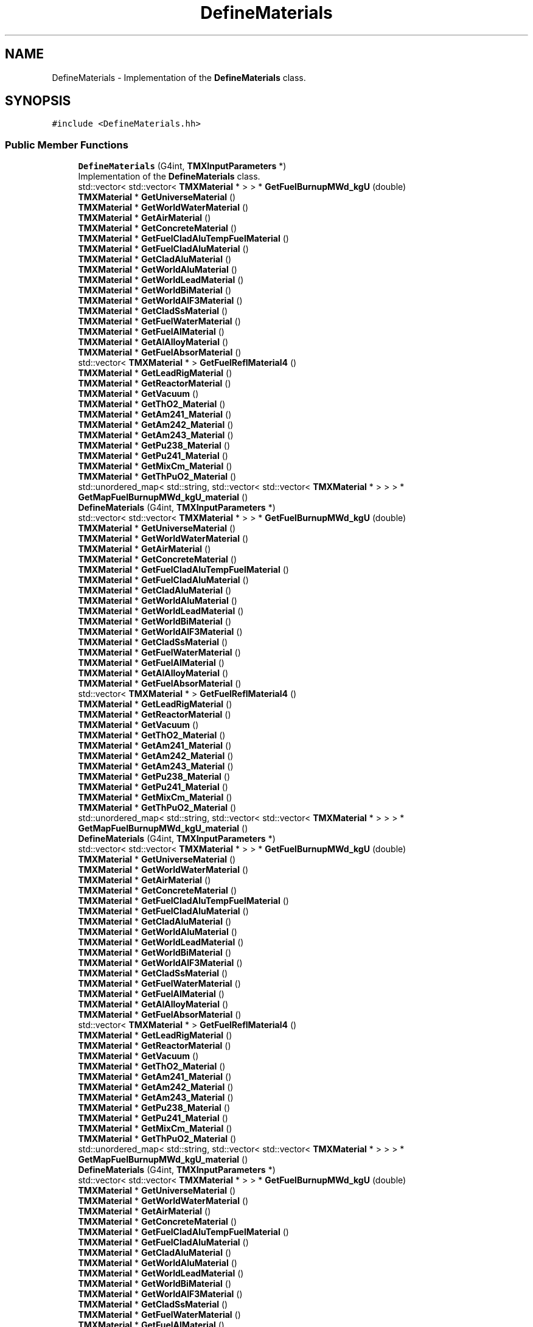 .TH "DefineMaterials" 3 "Fri Oct 15 2021" "Version Version 1.0" "Transmutex Documentation" \" -*- nroff -*-
.ad l
.nh
.SH NAME
DefineMaterials \- Implementation of the \fBDefineMaterials\fP class\&.  

.SH SYNOPSIS
.br
.PP
.PP
\fC#include <DefineMaterials\&.hh>\fP
.SS "Public Member Functions"

.in +1c
.ti -1c
.RI "\fBDefineMaterials\fP (G4int, \fBTMXInputParameters\fP *)"
.br
.RI "Implementation of the \fBDefineMaterials\fP class\&. "
.ti -1c
.RI "std::vector< std::vector< \fBTMXMaterial\fP * > > * \fBGetFuelBurnupMWd_kgU\fP (double)"
.br
.ti -1c
.RI "\fBTMXMaterial\fP * \fBGetUniverseMaterial\fP ()"
.br
.ti -1c
.RI "\fBTMXMaterial\fP * \fBGetWorldWaterMaterial\fP ()"
.br
.ti -1c
.RI "\fBTMXMaterial\fP * \fBGetAirMaterial\fP ()"
.br
.ti -1c
.RI "\fBTMXMaterial\fP * \fBGetConcreteMaterial\fP ()"
.br
.ti -1c
.RI "\fBTMXMaterial\fP * \fBGetFuelCladAluTempFuelMaterial\fP ()"
.br
.ti -1c
.RI "\fBTMXMaterial\fP * \fBGetFuelCladAluMaterial\fP ()"
.br
.ti -1c
.RI "\fBTMXMaterial\fP * \fBGetCladAluMaterial\fP ()"
.br
.ti -1c
.RI "\fBTMXMaterial\fP * \fBGetWorldAluMaterial\fP ()"
.br
.ti -1c
.RI "\fBTMXMaterial\fP * \fBGetWorldLeadMaterial\fP ()"
.br
.ti -1c
.RI "\fBTMXMaterial\fP * \fBGetWorldBiMaterial\fP ()"
.br
.ti -1c
.RI "\fBTMXMaterial\fP * \fBGetWorldAlF3Material\fP ()"
.br
.ti -1c
.RI "\fBTMXMaterial\fP * \fBGetCladSsMaterial\fP ()"
.br
.ti -1c
.RI "\fBTMXMaterial\fP * \fBGetFuelWaterMaterial\fP ()"
.br
.ti -1c
.RI "\fBTMXMaterial\fP * \fBGetFuelAlMaterial\fP ()"
.br
.ti -1c
.RI "\fBTMXMaterial\fP * \fBGetAlAlloyMaterial\fP ()"
.br
.ti -1c
.RI "\fBTMXMaterial\fP * \fBGetFuelAbsorMaterial\fP ()"
.br
.ti -1c
.RI "std::vector< \fBTMXMaterial\fP * > \fBGetFuelReflMaterial4\fP ()"
.br
.ti -1c
.RI "\fBTMXMaterial\fP * \fBGetLeadRigMaterial\fP ()"
.br
.ti -1c
.RI "\fBTMXMaterial\fP * \fBGetReactorMaterial\fP ()"
.br
.ti -1c
.RI "\fBTMXMaterial\fP * \fBGetVacuum\fP ()"
.br
.ti -1c
.RI "\fBTMXMaterial\fP * \fBGetThO2_Material\fP ()"
.br
.ti -1c
.RI "\fBTMXMaterial\fP * \fBGetAm241_Material\fP ()"
.br
.ti -1c
.RI "\fBTMXMaterial\fP * \fBGetAm242_Material\fP ()"
.br
.ti -1c
.RI "\fBTMXMaterial\fP * \fBGetAm243_Material\fP ()"
.br
.ti -1c
.RI "\fBTMXMaterial\fP * \fBGetPu238_Material\fP ()"
.br
.ti -1c
.RI "\fBTMXMaterial\fP * \fBGetPu241_Material\fP ()"
.br
.ti -1c
.RI "\fBTMXMaterial\fP * \fBGetMixCm_Material\fP ()"
.br
.ti -1c
.RI "\fBTMXMaterial\fP * \fBGetThPuO2_Material\fP ()"
.br
.ti -1c
.RI "std::unordered_map< std::string, std::vector< std::vector< \fBTMXMaterial\fP * > > > * \fBGetMapFuelBurnupMWd_kgU_material\fP ()"
.br
.ti -1c
.RI "\fBDefineMaterials\fP (G4int, \fBTMXInputParameters\fP *)"
.br
.ti -1c
.RI "std::vector< std::vector< \fBTMXMaterial\fP * > > * \fBGetFuelBurnupMWd_kgU\fP (double)"
.br
.ti -1c
.RI "\fBTMXMaterial\fP * \fBGetUniverseMaterial\fP ()"
.br
.ti -1c
.RI "\fBTMXMaterial\fP * \fBGetWorldWaterMaterial\fP ()"
.br
.ti -1c
.RI "\fBTMXMaterial\fP * \fBGetAirMaterial\fP ()"
.br
.ti -1c
.RI "\fBTMXMaterial\fP * \fBGetConcreteMaterial\fP ()"
.br
.ti -1c
.RI "\fBTMXMaterial\fP * \fBGetFuelCladAluTempFuelMaterial\fP ()"
.br
.ti -1c
.RI "\fBTMXMaterial\fP * \fBGetFuelCladAluMaterial\fP ()"
.br
.ti -1c
.RI "\fBTMXMaterial\fP * \fBGetCladAluMaterial\fP ()"
.br
.ti -1c
.RI "\fBTMXMaterial\fP * \fBGetWorldAluMaterial\fP ()"
.br
.ti -1c
.RI "\fBTMXMaterial\fP * \fBGetWorldLeadMaterial\fP ()"
.br
.ti -1c
.RI "\fBTMXMaterial\fP * \fBGetWorldBiMaterial\fP ()"
.br
.ti -1c
.RI "\fBTMXMaterial\fP * \fBGetWorldAlF3Material\fP ()"
.br
.ti -1c
.RI "\fBTMXMaterial\fP * \fBGetCladSsMaterial\fP ()"
.br
.ti -1c
.RI "\fBTMXMaterial\fP * \fBGetFuelWaterMaterial\fP ()"
.br
.ti -1c
.RI "\fBTMXMaterial\fP * \fBGetFuelAlMaterial\fP ()"
.br
.ti -1c
.RI "\fBTMXMaterial\fP * \fBGetAlAlloyMaterial\fP ()"
.br
.ti -1c
.RI "\fBTMXMaterial\fP * \fBGetFuelAbsorMaterial\fP ()"
.br
.ti -1c
.RI "std::vector< \fBTMXMaterial\fP * > \fBGetFuelReflMaterial4\fP ()"
.br
.ti -1c
.RI "\fBTMXMaterial\fP * \fBGetLeadRigMaterial\fP ()"
.br
.ti -1c
.RI "\fBTMXMaterial\fP * \fBGetReactorMaterial\fP ()"
.br
.ti -1c
.RI "\fBTMXMaterial\fP * \fBGetVacuum\fP ()"
.br
.ti -1c
.RI "\fBTMXMaterial\fP * \fBGetThO2_Material\fP ()"
.br
.ti -1c
.RI "\fBTMXMaterial\fP * \fBGetAm241_Material\fP ()"
.br
.ti -1c
.RI "\fBTMXMaterial\fP * \fBGetAm242_Material\fP ()"
.br
.ti -1c
.RI "\fBTMXMaterial\fP * \fBGetAm243_Material\fP ()"
.br
.ti -1c
.RI "\fBTMXMaterial\fP * \fBGetPu238_Material\fP ()"
.br
.ti -1c
.RI "\fBTMXMaterial\fP * \fBGetPu241_Material\fP ()"
.br
.ti -1c
.RI "\fBTMXMaterial\fP * \fBGetMixCm_Material\fP ()"
.br
.ti -1c
.RI "\fBTMXMaterial\fP * \fBGetThPuO2_Material\fP ()"
.br
.ti -1c
.RI "std::unordered_map< std::string, std::vector< std::vector< \fBTMXMaterial\fP * > > > * \fBGetMapFuelBurnupMWd_kgU_material\fP ()"
.br
.ti -1c
.RI "\fBDefineMaterials\fP (G4int, \fBTMXInputParameters\fP *)"
.br
.ti -1c
.RI "std::vector< std::vector< \fBTMXMaterial\fP * > > * \fBGetFuelBurnupMWd_kgU\fP (double)"
.br
.ti -1c
.RI "\fBTMXMaterial\fP * \fBGetUniverseMaterial\fP ()"
.br
.ti -1c
.RI "\fBTMXMaterial\fP * \fBGetWorldWaterMaterial\fP ()"
.br
.ti -1c
.RI "\fBTMXMaterial\fP * \fBGetAirMaterial\fP ()"
.br
.ti -1c
.RI "\fBTMXMaterial\fP * \fBGetConcreteMaterial\fP ()"
.br
.ti -1c
.RI "\fBTMXMaterial\fP * \fBGetFuelCladAluTempFuelMaterial\fP ()"
.br
.ti -1c
.RI "\fBTMXMaterial\fP * \fBGetFuelCladAluMaterial\fP ()"
.br
.ti -1c
.RI "\fBTMXMaterial\fP * \fBGetCladAluMaterial\fP ()"
.br
.ti -1c
.RI "\fBTMXMaterial\fP * \fBGetWorldAluMaterial\fP ()"
.br
.ti -1c
.RI "\fBTMXMaterial\fP * \fBGetWorldLeadMaterial\fP ()"
.br
.ti -1c
.RI "\fBTMXMaterial\fP * \fBGetWorldBiMaterial\fP ()"
.br
.ti -1c
.RI "\fBTMXMaterial\fP * \fBGetWorldAlF3Material\fP ()"
.br
.ti -1c
.RI "\fBTMXMaterial\fP * \fBGetCladSsMaterial\fP ()"
.br
.ti -1c
.RI "\fBTMXMaterial\fP * \fBGetFuelWaterMaterial\fP ()"
.br
.ti -1c
.RI "\fBTMXMaterial\fP * \fBGetFuelAlMaterial\fP ()"
.br
.ti -1c
.RI "\fBTMXMaterial\fP * \fBGetAlAlloyMaterial\fP ()"
.br
.ti -1c
.RI "\fBTMXMaterial\fP * \fBGetFuelAbsorMaterial\fP ()"
.br
.ti -1c
.RI "std::vector< \fBTMXMaterial\fP * > \fBGetFuelReflMaterial4\fP ()"
.br
.ti -1c
.RI "\fBTMXMaterial\fP * \fBGetLeadRigMaterial\fP ()"
.br
.ti -1c
.RI "\fBTMXMaterial\fP * \fBGetReactorMaterial\fP ()"
.br
.ti -1c
.RI "\fBTMXMaterial\fP * \fBGetVacuum\fP ()"
.br
.ti -1c
.RI "\fBTMXMaterial\fP * \fBGetThO2_Material\fP ()"
.br
.ti -1c
.RI "\fBTMXMaterial\fP * \fBGetAm241_Material\fP ()"
.br
.ti -1c
.RI "\fBTMXMaterial\fP * \fBGetAm242_Material\fP ()"
.br
.ti -1c
.RI "\fBTMXMaterial\fP * \fBGetAm243_Material\fP ()"
.br
.ti -1c
.RI "\fBTMXMaterial\fP * \fBGetPu238_Material\fP ()"
.br
.ti -1c
.RI "\fBTMXMaterial\fP * \fBGetPu241_Material\fP ()"
.br
.ti -1c
.RI "\fBTMXMaterial\fP * \fBGetMixCm_Material\fP ()"
.br
.ti -1c
.RI "\fBTMXMaterial\fP * \fBGetThPuO2_Material\fP ()"
.br
.ti -1c
.RI "std::unordered_map< std::string, std::vector< std::vector< \fBTMXMaterial\fP * > > > * \fBGetMapFuelBurnupMWd_kgU_material\fP ()"
.br
.ti -1c
.RI "\fBDefineMaterials\fP (G4int, \fBTMXInputParameters\fP *)"
.br
.ti -1c
.RI "std::vector< std::vector< \fBTMXMaterial\fP * > > * \fBGetFuelBurnupMWd_kgU\fP (double)"
.br
.ti -1c
.RI "\fBTMXMaterial\fP * \fBGetUniverseMaterial\fP ()"
.br
.ti -1c
.RI "\fBTMXMaterial\fP * \fBGetWorldWaterMaterial\fP ()"
.br
.ti -1c
.RI "\fBTMXMaterial\fP * \fBGetAirMaterial\fP ()"
.br
.ti -1c
.RI "\fBTMXMaterial\fP * \fBGetConcreteMaterial\fP ()"
.br
.ti -1c
.RI "\fBTMXMaterial\fP * \fBGetFuelCladAluTempFuelMaterial\fP ()"
.br
.ti -1c
.RI "\fBTMXMaterial\fP * \fBGetFuelCladAluMaterial\fP ()"
.br
.ti -1c
.RI "\fBTMXMaterial\fP * \fBGetCladAluMaterial\fP ()"
.br
.ti -1c
.RI "\fBTMXMaterial\fP * \fBGetWorldAluMaterial\fP ()"
.br
.ti -1c
.RI "\fBTMXMaterial\fP * \fBGetWorldLeadMaterial\fP ()"
.br
.ti -1c
.RI "\fBTMXMaterial\fP * \fBGetWorldBiMaterial\fP ()"
.br
.ti -1c
.RI "\fBTMXMaterial\fP * \fBGetWorldAlF3Material\fP ()"
.br
.ti -1c
.RI "\fBTMXMaterial\fP * \fBGetCladSsMaterial\fP ()"
.br
.ti -1c
.RI "\fBTMXMaterial\fP * \fBGetFuelWaterMaterial\fP ()"
.br
.ti -1c
.RI "\fBTMXMaterial\fP * \fBGetFuelAlMaterial\fP ()"
.br
.ti -1c
.RI "\fBTMXMaterial\fP * \fBGetAlAlloyMaterial\fP ()"
.br
.ti -1c
.RI "\fBTMXMaterial\fP * \fBGetFuelAbsorMaterial\fP ()"
.br
.ti -1c
.RI "std::vector< \fBTMXMaterial\fP * > \fBGetFuelReflMaterial4\fP ()"
.br
.ti -1c
.RI "\fBTMXMaterial\fP * \fBGetLeadRigMaterial\fP ()"
.br
.ti -1c
.RI "\fBTMXMaterial\fP * \fBGetReactorMaterial\fP ()"
.br
.ti -1c
.RI "\fBTMXMaterial\fP * \fBGetVacuum\fP ()"
.br
.ti -1c
.RI "\fBTMXMaterial\fP * \fBGetThO2_Material\fP ()"
.br
.ti -1c
.RI "\fBTMXMaterial\fP * \fBGetAm241_Material\fP ()"
.br
.ti -1c
.RI "\fBTMXMaterial\fP * \fBGetAm242_Material\fP ()"
.br
.ti -1c
.RI "\fBTMXMaterial\fP * \fBGetAm243_Material\fP ()"
.br
.ti -1c
.RI "\fBTMXMaterial\fP * \fBGetPu238_Material\fP ()"
.br
.ti -1c
.RI "\fBTMXMaterial\fP * \fBGetPu241_Material\fP ()"
.br
.ti -1c
.RI "\fBTMXMaterial\fP * \fBGetMixCm_Material\fP ()"
.br
.ti -1c
.RI "\fBTMXMaterial\fP * \fBGetThPuO2_Material\fP ()"
.br
.ti -1c
.RI "std::unordered_map< std::string, std::vector< std::vector< \fBTMXMaterial\fP * > > > * \fBGetMapFuelBurnupMWd_kgU_material\fP ()"
.br
.ti -1c
.RI "\fBDefineMaterials\fP (G4int, \fBTMXInputParameters\fP *)"
.br
.ti -1c
.RI "std::vector< std::vector< \fBTMXMaterial\fP * > > * \fBGetFuelBurnupMWd_kgU\fP (double)"
.br
.ti -1c
.RI "\fBTMXMaterial\fP * \fBGetUniverseMaterial\fP ()"
.br
.ti -1c
.RI "\fBTMXMaterial\fP * \fBGetWorldWaterMaterial\fP ()"
.br
.ti -1c
.RI "\fBTMXMaterial\fP * \fBGetAirMaterial\fP ()"
.br
.ti -1c
.RI "\fBTMXMaterial\fP * \fBGetConcreteMaterial\fP ()"
.br
.ti -1c
.RI "\fBTMXMaterial\fP * \fBGetFuelCladAluTempFuelMaterial\fP ()"
.br
.ti -1c
.RI "\fBTMXMaterial\fP * \fBGetFuelCladAluMaterial\fP ()"
.br
.ti -1c
.RI "\fBTMXMaterial\fP * \fBGetCladAluMaterial\fP ()"
.br
.ti -1c
.RI "\fBTMXMaterial\fP * \fBGetWorldAluMaterial\fP ()"
.br
.ti -1c
.RI "\fBTMXMaterial\fP * \fBGetWorldLeadMaterial\fP ()"
.br
.ti -1c
.RI "\fBTMXMaterial\fP * \fBGetWorldBiMaterial\fP ()"
.br
.ti -1c
.RI "\fBTMXMaterial\fP * \fBGetWorldAlF3Material\fP ()"
.br
.ti -1c
.RI "\fBTMXMaterial\fP * \fBGetCladSsMaterial\fP ()"
.br
.ti -1c
.RI "\fBTMXMaterial\fP * \fBGetFuelWaterMaterial\fP ()"
.br
.ti -1c
.RI "\fBTMXMaterial\fP * \fBGetFuelAlMaterial\fP ()"
.br
.ti -1c
.RI "\fBTMXMaterial\fP * \fBGetAlAlloyMaterial\fP ()"
.br
.ti -1c
.RI "\fBTMXMaterial\fP * \fBGetFuelAbsorMaterial\fP ()"
.br
.ti -1c
.RI "std::vector< \fBTMXMaterial\fP * > \fBGetFuelReflMaterial4\fP ()"
.br
.ti -1c
.RI "\fBTMXMaterial\fP * \fBGetLeadRigMaterial\fP ()"
.br
.ti -1c
.RI "\fBTMXMaterial\fP * \fBGetReactorMaterial\fP ()"
.br
.ti -1c
.RI "\fBTMXMaterial\fP * \fBGetVacuum\fP ()"
.br
.ti -1c
.RI "\fBTMXMaterial\fP * \fBGetThO2_Material\fP ()"
.br
.ti -1c
.RI "\fBTMXMaterial\fP * \fBGetAm241_Material\fP ()"
.br
.ti -1c
.RI "\fBTMXMaterial\fP * \fBGetAm242_Material\fP ()"
.br
.ti -1c
.RI "\fBTMXMaterial\fP * \fBGetAm243_Material\fP ()"
.br
.ti -1c
.RI "\fBTMXMaterial\fP * \fBGetPu238_Material\fP ()"
.br
.ti -1c
.RI "\fBTMXMaterial\fP * \fBGetPu241_Material\fP ()"
.br
.ti -1c
.RI "\fBTMXMaterial\fP * \fBGetMixCm_Material\fP ()"
.br
.ti -1c
.RI "\fBTMXMaterial\fP * \fBGetThPuO2_Material\fP ()"
.br
.ti -1c
.RI "std::unordered_map< std::string, std::vector< std::vector< \fBTMXMaterial\fP * > > > * \fBGetMapFuelBurnupMWd_kgU_material\fP ()"
.br
.in -1c
.SH "Detailed Description"
.PP 
Implementation of the \fBDefineMaterials\fP class\&. 
.PP
Definition at line \fB50\fP of file \fBDefineMaterials\&.hh\fP\&.
.SH "Constructor & Destructor Documentation"
.PP 
.SS "DefineMaterials::DefineMaterials (G4int, \fBTMXInputParameters\fP * parameter)"

.PP
Implementation of the \fBDefineMaterials\fP class\&. 
.PP
Definition at line \fB53\fP of file \fBDefineMaterials\&.cc\fP\&.
.SS "DefineMaterials::~DefineMaterials ()\fC [virtual]\fP"

.PP
Definition at line \fB58\fP of file \fBDefineMaterials\&.cc\fP\&.
.SH "Member Function Documentation"
.PP 
.SS "\fBTMXMaterial\fP * DefineMaterials::GetAirMaterial ()"

.PP
Definition at line \fB1011\fP of file \fBDefineMaterials\&.cc\fP\&.
.SS "\fBTMXMaterial\fP * DefineMaterials::GetAlAlloyMaterial ()"

.PP
Definition at line \fB1059\fP of file \fBDefineMaterials\&.cc\fP\&.
.SS "\fBTMXMaterial\fP * DefineMaterials::GetAm241_Material ()"

.PP
Definition at line \fB1095\fP of file \fBDefineMaterials\&.cc\fP\&.
.SS "\fBTMXMaterial\fP * DefineMaterials::GetAm242_Material ()"

.PP
Definition at line \fB1099\fP of file \fBDefineMaterials\&.cc\fP\&.
.SS "\fBTMXMaterial\fP * DefineMaterials::GetAm243_Material ()"

.PP
Definition at line \fB1103\fP of file \fBDefineMaterials\&.cc\fP\&.
.SS "\fBTMXMaterial\fP * DefineMaterials::GetCladAluMaterial ()"

.PP
Definition at line \fB1027\fP of file \fBDefineMaterials\&.cc\fP\&.
.SS "\fBTMXMaterial\fP * DefineMaterials::GetCladSsMaterial ()"

.PP
Definition at line \fB1047\fP of file \fBDefineMaterials\&.cc\fP\&.
.SS "\fBTMXMaterial\fP * DefineMaterials::GetConcreteMaterial ()"

.PP
Definition at line \fB1015\fP of file \fBDefineMaterials\&.cc\fP\&.
.SS "\fBTMXMaterial\fP * DefineMaterials::GetFuelAbsorMaterial ()"

.PP
Definition at line \fB1063\fP of file \fBDefineMaterials\&.cc\fP\&.
.SS "\fBTMXMaterial\fP * DefineMaterials::GetFuelAlMaterial ()"

.PP
Definition at line \fB1055\fP of file \fBDefineMaterials\&.cc\fP\&.
.SS "std::vector< std::vector< \fBTMXMaterial\fP * > > * DefineMaterials::GetFuelBurnupMWd_kgU (double burnup_MWd_kgU)"

.PP
Definition at line \fB135\fP of file \fBDefineMaterials\&.cc\fP\&.
.SS "\fBTMXMaterial\fP * DefineMaterials::GetFuelCladAluMaterial ()"

.PP
Definition at line \fB1023\fP of file \fBDefineMaterials\&.cc\fP\&.
.SS "\fBTMXMaterial\fP * DefineMaterials::GetFuelCladAluTempFuelMaterial ()"

.PP
Definition at line \fB1019\fP of file \fBDefineMaterials\&.cc\fP\&.
.SS "std::vector< \fBTMXMaterial\fP * > DefineMaterials::GetFuelReflMaterial4 ()"

.PP
Definition at line \fB1067\fP of file \fBDefineMaterials\&.cc\fP\&.
.SS "\fBTMXMaterial\fP * DefineMaterials::GetFuelWaterMaterial ()"

.PP
Definition at line \fB1051\fP of file \fBDefineMaterials\&.cc\fP\&.
.SS "\fBTMXMaterial\fP * DefineMaterials::GetLeadRigMaterial ()"

.PP
Definition at line \fB1071\fP of file \fBDefineMaterials\&.cc\fP\&.
.SS "std::unordered_map< std::string, std::vector< std::vector< \fBTMXMaterial\fP * > > > * DefineMaterials::GetMapFuelBurnupMWd_kgU_material ()"

.PP
Definition at line \fB1115\fP of file \fBDefineMaterials\&.cc\fP\&.
.SS "\fBTMXMaterial\fP * DefineMaterials::GetMixCm_Material ()"

.PP
Definition at line \fB1087\fP of file \fBDefineMaterials\&.cc\fP\&.
.SS "\fBTMXMaterial\fP * DefineMaterials::GetPu238_Material ()"

.PP
Definition at line \fB1107\fP of file \fBDefineMaterials\&.cc\fP\&.
.SS "\fBTMXMaterial\fP * DefineMaterials::GetPu241_Material ()"

.PP
Definition at line \fB1111\fP of file \fBDefineMaterials\&.cc\fP\&.
.SS "\fBTMXMaterial\fP * DefineMaterials::GetReactorMaterial ()"

.PP
Definition at line \fB1075\fP of file \fBDefineMaterials\&.cc\fP\&.
.SS "\fBTMXMaterial\fP * DefineMaterials::GetThO2_Material ()"

.PP
Definition at line \fB1083\fP of file \fBDefineMaterials\&.cc\fP\&.
.SS "\fBTMXMaterial\fP * DefineMaterials::GetThPuO2_Material ()"

.PP
Definition at line \fB1091\fP of file \fBDefineMaterials\&.cc\fP\&.
.SS "\fBTMXMaterial\fP * DefineMaterials::GetUniverseMaterial ()"

.PP
Definition at line \fB1003\fP of file \fBDefineMaterials\&.cc\fP\&.
.SS "\fBTMXMaterial\fP * DefineMaterials::GetVacuum ()"

.PP
Definition at line \fB1079\fP of file \fBDefineMaterials\&.cc\fP\&.
.SS "\fBTMXMaterial\fP * DefineMaterials::GetWorldAlF3Material ()"

.PP
Definition at line \fB1043\fP of file \fBDefineMaterials\&.cc\fP\&.
.SS "\fBTMXMaterial\fP * DefineMaterials::GetWorldAluMaterial ()"

.PP
Definition at line \fB1031\fP of file \fBDefineMaterials\&.cc\fP\&.
.SS "\fBTMXMaterial\fP * DefineMaterials::GetWorldBiMaterial ()"

.PP
Definition at line \fB1039\fP of file \fBDefineMaterials\&.cc\fP\&.
.SS "\fBTMXMaterial\fP * DefineMaterials::GetWorldLeadMaterial ()"

.PP
Definition at line \fB1035\fP of file \fBDefineMaterials\&.cc\fP\&.
.SS "\fBTMXMaterial\fP * DefineMaterials::GetWorldWaterMaterial ()"

.PP
Definition at line \fB1007\fP of file \fBDefineMaterials\&.cc\fP\&.

.SH "Author"
.PP 
Generated automatically by Doxygen for Transmutex Documentation from the source code\&.
